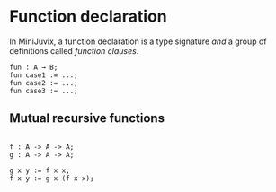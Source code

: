 * Function declaration

In MiniJuvix, a function declaration is a type signature /and/ a group
of definitions called /function clauses/.

#+begin_example
fun : A → B;
fun case1 := ...;
fun case2 := ...;
fun case3 := ...;
#+end_example

** Mutual recursive functions

#+begin_example

f : A -> A -> A;
g : A -> A -> A;

g x y := f x x;
f x y := g x (f x x);
#+end_example
